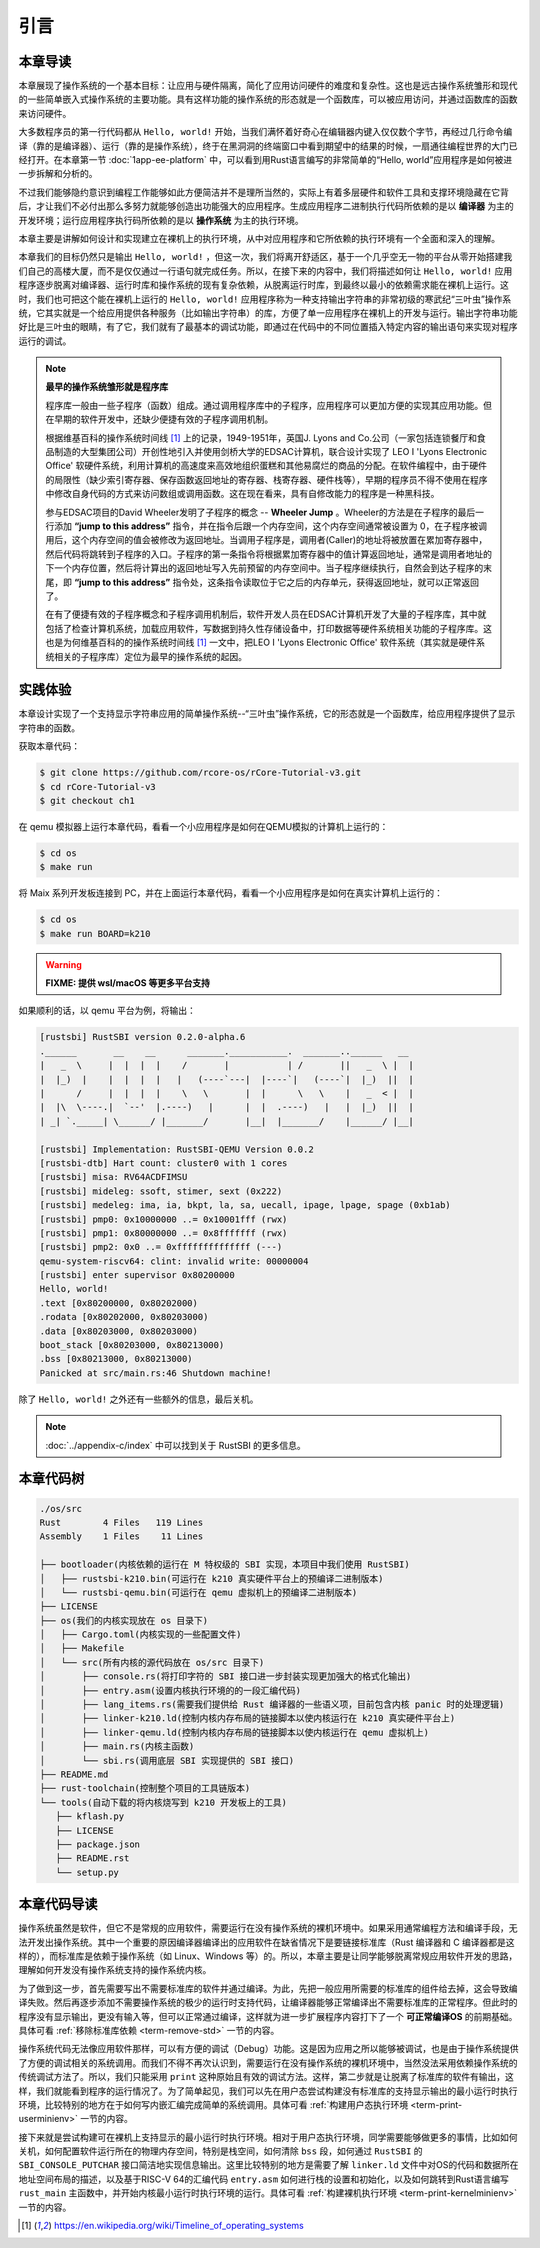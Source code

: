 引言
=====================

本章导读
--------------------------

.. chyyuu
  这是注释：我觉得需要给出执行环境（EE），Task，...等的描述。
  并且有一个图，展示这些概念的关系。
  
本章展现了操作系统的一个基本目标：让应用与硬件隔离，简化了应用访问硬件的难度和复杂性。这也是远古操作系统雏形和现代的一些简单嵌入式操作系统的主要功能。具有这样功能的操作系统的形态就是一个函数库，可以被应用访问，并通过函数库的函数来访问硬件。

大多数程序员的第一行代码都从 ``Hello, world!`` 开始，当我们满怀着好奇心在编辑器内键入仅仅数个字节，再经过几行命令编译（靠的是编译器）、运行（靠的是操作系统），终于在黑洞洞的终端窗口中看到期望中的结果的时候，一扇通往编程世界的大门已经打开。在本章第一节 :doc:`1app-ee-platform` 中，可以看到用Rust语言编写的非常简单的“Hello, world”应用程序是如何被进一步拆解和分析的。

不过我们能够隐约意识到编程工作能够如此方便简洁并不是理所当然的，实际上有着多层硬件和软件工具和支撑环境隐藏在它背后，才让我们不必付出那么多努力就能够创造出功能强大的应用程序。生成应用程序二进制执行代码所依赖的是以 **编译器** 为主的开发环境；运行应用程序执行码所依赖的是以 **操作系统** 为主的执行环境。

本章主要是讲解如何设计和实现建立在裸机上的执行环境，从中对应用程序和它所依赖的执行环境有一个全面和深入的理解。

本章我们的目标仍然只是输出 ``Hello, world!`` ，但这一次，我们将离开舒适区，基于一个几乎空无一物的平台从零开始搭建我们自己的高楼大厦，而不是仅仅通过一行语句就完成任务。所以，在接下来的内容中，我们将描述如何让 ``Hello, world!`` 应用程序逐步脱离对编译器、运行时库和操作系统的现有复杂依赖，从脱离运行时库，到最终以最小的依赖需求能在裸机上运行。这时，我们也可把这个能在裸机上运行的 ``Hello, world!`` 应用程序称为一种支持输出字符串的非常初级的寒武纪“三叶虫”操作系统，它其实就是一个给应用提供各种服务（比如输出字符串）的库，方便了单一应用程序在裸机上的开发与运行。输出字符串功能好比是三叶虫的眼睛，有了它，我们就有了最基本的调试功能，即通过在代码中的不同位置插入特定内容的输出语句来实现对程序运行的调试。


.. chyyuu note
   
   在练习一节前面，是否有一个历史故事???
   在操作系统发展历史上，在1956年就诞生了有文字历史记录的操作系统GM-NAA I/O，并且被实际投入使用，它的一个主要任务就是"自动加载运行一个接一个的程序"，并能以库函数的形式给应用程序提供基本的硬件访问服务。



.. chyyuu https://en.wikipedia.org/wiki/Timeline_of_operating_systems https://en.wikipedia.org/wiki/Wheeler_Jump https://en.wikipedia.org/wiki/EDSAC
.. note::
   

   **最早的操作系统雏形就是程序库**

   程序库一般由一些子程序（函数）组成。通过调用程序库中的子程序，应用程序可以更加方便的实现其应用功能。但在早期的软件开发中，还缺少便捷有效的子程序调用机制。

   根据维基百科的操作系统时间线 [#OSTIMELINE]_ 上的记录，1949-1951年，英国J. Lyons and Co.公司（一家包括连锁餐厅和食品制造的大型集团公司）开创性地引入并使用剑桥大学的EDSAC计算机，联合设计实现了 LEO I 'Lyons Electronic Office' 软硬件系统，利用计算机的高速度来高效地组织蛋糕和其他易腐烂的商品的分配。在软件编程中，由于硬件的局限性（缺少索引寄存器、保存函数返回地址的寄存器、栈寄存器、硬件栈等），早期的程序员不得不使用在程序中修改自身代码的方式来访问数组或调用函数。这在现在看来，具有自修改能力的程序是一种黑科技。

   参与EDSAC项目的David Wheeler发明了子程序的概念 --  **Wheeler Jump** 。Wheeler的方法是在子程序的最后一行添加 **“jump to this address”** 指令，并在指令后跟一个内存空间，这个内存空间通常被设置为 0，在子程序被调用后，这个内存空间的值会被修改为返回地址。当调用子程序是，调用者(Caller)的地址将被放置在累加寄存器中，然后代码将跳转到子程序的入口。子程序的第一条指令将根据累加寄存器中的值计算返回地址，通常是调用者地址的下一个内存位置，然后将计算出的返回地址写入先前预留的内存空间中。当子程序继续执行，自然会到达子程序的末尾，即 **“jump to this address”** 指令处，这条指令读取位于它之后的内存单元，获得返回地址，就可以正常返回了。

   在有了便捷有效的子程序概念和子程序调用机制后，软件开发人员在EDSAC计算机开发了大量的子程序库，其中就包括了检查计算机系统，加载应用软件，写数据到持久性存储设备中，打印数据等硬件系统相关功能的子程序库。这也是为何维基百科的的操作系统时间线 [#OSTIMELINE]_ 一文中，把LEO I 'Lyons Electronic Office' 软件系统（其实就是硬件系统相关的子程序库）定位为最早的操作系统的起因。



实践体验
---------------------------

本章设计实现了一个支持显示字符串应用的简单操作系统--“三叶虫”操作系统，它的形态就是一个函数库，给应用程序提供了显示字符串的函数。

获取本章代码：

.. code-block:: console

   $ git clone https://github.com/rcore-os/rCore-Tutorial-v3.git
   $ cd rCore-Tutorial-v3
   $ git checkout ch1

在 qemu 模拟器上运行本章代码，看看一个小应用程序是如何在QEMU模拟的计算机上运行的：

.. code-block:: console

   $ cd os
   $ make run

将 Maix 系列开发板连接到 PC，并在上面运行本章代码，看看一个小应用程序是如何在真实计算机上运行的：

.. code-block:: console

   $ cd os
   $ make run BOARD=k210

.. warning::

   **FIXME: 提供 wsl/macOS 等更多平台支持**

如果顺利的话，以 qemu 平台为例，将输出：

.. code-block::

    [rustsbi] RustSBI version 0.2.0-alpha.6
    .______       __    __      _______.___________.  _______..______   __
    |   _  \     |  |  |  |    /       |           | /       ||   _  \ |  |
    |  |_)  |    |  |  |  |   |   (----`---|  |----`|   (----`|  |_)  ||  |
    |      /     |  |  |  |    \   \       |  |      \   \    |   _  < |  |
    |  |\  \----.|  `--'  |.----)   |      |  |  .----)   |   |  |_)  ||  |
    | _| `._____| \______/ |_______/       |__|  |_______/    |______/ |__|

    [rustsbi] Implementation: RustSBI-QEMU Version 0.0.2
    [rustsbi-dtb] Hart count: cluster0 with 1 cores
    [rustsbi] misa: RV64ACDFIMSU
    [rustsbi] mideleg: ssoft, stimer, sext (0x222)
    [rustsbi] medeleg: ima, ia, bkpt, la, sa, uecall, ipage, lpage, spage (0xb1ab)
    [rustsbi] pmp0: 0x10000000 ..= 0x10001fff (rwx)
    [rustsbi] pmp1: 0x80000000 ..= 0x8fffffff (rwx)
    [rustsbi] pmp2: 0x0 ..= 0xffffffffffffff (---)
    qemu-system-riscv64: clint: invalid write: 00000004
    [rustsbi] enter supervisor 0x80200000
    Hello, world!
    .text [0x80200000, 0x80202000)
    .rodata [0x80202000, 0x80203000)
    .data [0x80203000, 0x80203000)
    boot_stack [0x80203000, 0x80213000)
    .bss [0x80213000, 0x80213000)
    Panicked at src/main.rs:46 Shutdown machine!

除了 ``Hello, world!`` 之外还有一些额外的信息，最后关机。


.. note::
   
    :doc:`../appendix-c/index` 中可以找到关于 RustSBI 的更多信息。

本章代码树
------------------------------------------------

.. code-block::

   ./os/src
   Rust        4 Files   119 Lines
   Assembly    1 Files    11 Lines

   ├── bootloader(内核依赖的运行在 M 特权级的 SBI 实现，本项目中我们使用 RustSBI) 
   │   ├── rustsbi-k210.bin(可运行在 k210 真实硬件平台上的预编译二进制版本)
   │   └── rustsbi-qemu.bin(可运行在 qemu 虚拟机上的预编译二进制版本)
   ├── LICENSE
   ├── os(我们的内核实现放在 os 目录下)
   │   ├── Cargo.toml(内核实现的一些配置文件)
   │   ├── Makefile
   │   └── src(所有内核的源代码放在 os/src 目录下)
   │       ├── console.rs(将打印字符的 SBI 接口进一步封装实现更加强大的格式化输出)
   │       ├── entry.asm(设置内核执行环境的的一段汇编代码)
   │       ├── lang_items.rs(需要我们提供给 Rust 编译器的一些语义项，目前包含内核 panic 时的处理逻辑)
   │       ├── linker-k210.ld(控制内核内存布局的链接脚本以使内核运行在 k210 真实硬件平台上)
   │       ├── linker-qemu.ld(控制内核内存布局的链接脚本以使内核运行在 qemu 虚拟机上)
   │       ├── main.rs(内核主函数)
   │       └── sbi.rs(调用底层 SBI 实现提供的 SBI 接口)
   ├── README.md
   ├── rust-toolchain(控制整个项目的工具链版本)
   └── tools(自动下载的将内核烧写到 k210 开发板上的工具)
      ├── kflash.py
      ├── LICENSE
      ├── package.json
      ├── README.rst
      └── setup.py


本章代码导读
-----------------------------------------------------

操作系统虽然是软件，但它不是常规的应用软件，需要运行在没有操作系统的裸机环境中。如果采用通常编程方法和编译手段，无法开发出操作系统。其中一个重要的原因编译器编译出的应用软件在缺省情况下是要链接标准库（Rust 编译器和 C 编译器都是这样的），而标准库是依赖于操作系统（如 Linux、Windows 等）的。所以，本章主要是让同学能够脱离常规应用软件开发的思路，理解如何开发没有操作系统支持的操作系统内核。

为了做到这一步，首先需要写出不需要标准库的软件并通过编译。为此，先把一般应用所需要的标准库的组件给去掉，这会导致编译失败。然后再逐步添加不需要操作系统的极少的运行时支持代码，让编译器能够正常编译出不需要标准库的正常程序。但此时的程序没有显示输出，更没有输入等，但可以正常通过编译，这样就为进一步扩展程序内容打下了一个 **可正常编译OS** 的前期基础。具体可看 :ref:`移除标准库依赖 <term-remove-std>` 一节的内容。

操作系统代码无法像应用软件那样，可以有方便的调试（Debug）功能。这是因为应用之所以能够被调试，也是由于操作系统提供了方便的调试相关的系统调用。而我们不得不再次认识到，需要运行在没有操作系统的裸机环境中，当然没法采用依赖操作系统的传统调试方法了。所以，我们只能采用 ``print`` 这种原始且有效的调试方法。这样，第二步就是让脱离了标准库的软件有输出，这样，我们就能看到程序的运行情况了。为了简单起见，我们可以先在用户态尝试构建没有标准库的支持显示输出的最小运行时执行环境，比较特别的地方在于如何写内嵌汇编完成简单的系统调用。具体可看 :ref:`构建用户态执行环境 <term-print-userminienv>` 一节的内容。

接下来就是尝试构建可在裸机上支持显示的最小运行时执行环境。相对于用户态执行环境，同学需要能够做更多的事情，比如如何关机，如何配置软件运行所在的物理内存空间，特别是栈空间，如何清除 ``bss`` 段，如何通过 ``RustSBI`` 的 ``SBI_CONSOLE_PUTCHAR`` 接口简洁地实现信息输出。这里比较特别的地方是需要了解 ``linker.ld`` 文件中对OS的代码和数据所在地址空间布局的描述，以及基于RISC-V 64的汇编代码 ``entry.asm`` 如何进行栈的设置和初始化，以及如何跳转到Rust语言编写 ``rust_main`` 主函数中，并开始内核最小运行时执行环境的运行。具体可看 :ref:`构建裸机执行环境 <term-print-kernelminienv>` 一节的内容。


.. [#OSTIMELINE] https://en.wikipedia.org/wiki/Timeline_of_operating_systems 